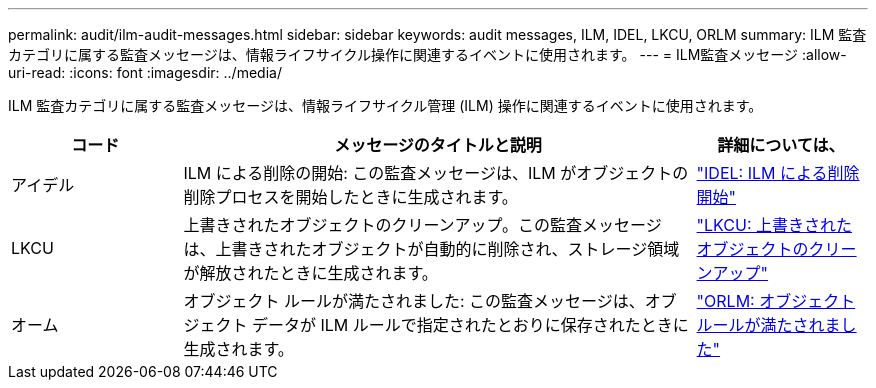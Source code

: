 ---
permalink: audit/ilm-audit-messages.html 
sidebar: sidebar 
keywords: audit messages, ILM, IDEL, LKCU, ORLM 
summary: ILM 監査カテゴリに属する監査メッセージは、情報ライフサイクル操作に関連するイベントに使用されます。 
---
= ILM監査メッセージ
:allow-uri-read: 
:icons: font
:imagesdir: ../media/


[role="lead"]
ILM 監査カテゴリに属する監査メッセージは、情報ライフサイクル管理 (ILM) 操作に関連するイベントに使用されます。

[cols="1a,3a,1a"]
|===
| コード | メッセージのタイトルと説明 | 詳細については、 


 a| 
アイデル
 a| 
ILM による削除の開始: この監査メッセージは、ILM がオブジェクトの削除プロセスを開始したときに生成されます。
 a| 
link:idel-ilm-initiated-delete.html["IDEL: ILM による削除開始"]



 a| 
LKCU
 a| 
上書きされたオブジェクトのクリーンアップ。この監査メッセージは、上書きされたオブジェクトが自動的に削除され、ストレージ領域が解放されたときに生成されます。
 a| 
link:lkcu-overwritten-object-cleanup.html["LKCU: 上書きされたオブジェクトのクリーンアップ"]



 a| 
オーム
 a| 
オブジェクト ルールが満たされました: この監査メッセージは、オブジェクト データが ILM ルールで指定されたとおりに保存されたときに生成されます。
 a| 
link:orlm-object-rules-met.html["ORLM: オブジェクトルールが満たされました"]

|===